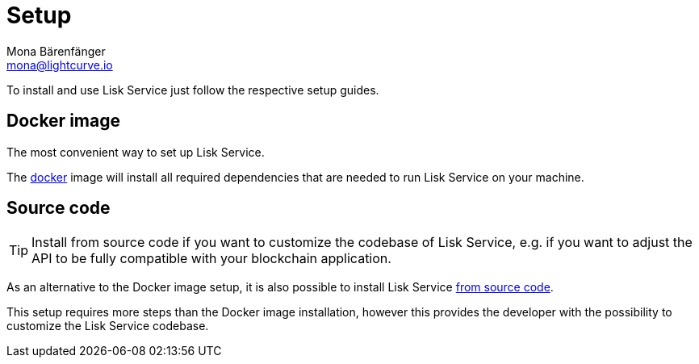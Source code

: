 = Setup
Mona Bärenfänger <mona@lightcurve.io>
:description: Provides an overview of the different options for setting up Lisk Service.
:page-previous: /lisk-service/index.html
:page-previous-title: Introduction

:url_setup_docker: setup/docker.adoc
:url_setup_source: setup/source.adoc

To install and use Lisk Service just follow the respective setup guides.

== Docker image

The most convenient way to set up Lisk Service.

The xref:{url_setup_docker}[docker] image will install all required dependencies that are needed to run Lisk Service on your machine.

== Source code

TIP: Install from source code if you want to customize the codebase of Lisk Service, e.g. if you want to adjust the API to be fully compatible with your blockchain application.

As an alternative to the Docker image setup, it is also possible to install Lisk Service xref:{url_setup_source}[from source code].

This setup requires more steps than the Docker image installation, however this provides the developer with the possibility to customize the Lisk Service codebase.
